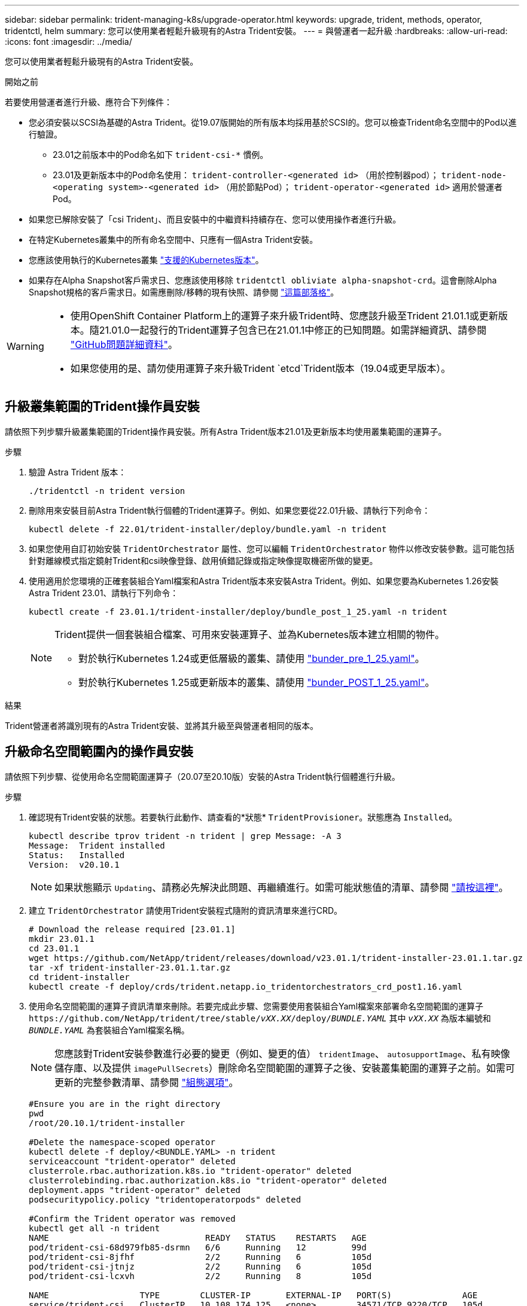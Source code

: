 ---
sidebar: sidebar 
permalink: trident-managing-k8s/upgrade-operator.html 
keywords: upgrade, trident, methods, operator, tridentctl, helm 
summary: 您可以使用業者輕鬆升級現有的Astra Trident安裝。 
---
= 與營運者一起升級
:hardbreaks:
:allow-uri-read: 
:icons: font
:imagesdir: ../media/


[role="lead"]
您可以使用業者輕鬆升級現有的Astra Trident安裝。

.開始之前
若要使用營運者進行升級、應符合下列條件：

* 您必須安裝以SCSI為基礎的Astra Trident。從19.07版開始的所有版本均採用基於SCSI的。您可以檢查Trident命名空間中的Pod以進行驗證。
+
** 23.01之前版本中的Pod命名如下 `trident-csi-*` 慣例。
** 23.01及更新版本中的Pod命名使用： `trident-controller-<generated id>` （用於控制器pod）； `trident-node-<operating system>-<generated id>` （用於節點Pod）； `trident-operator-<generated id>` 適用於營運者Pod。


* 如果您已解除安裝了「csi Trident」、而且安裝中的中繼資料持續存在、您可以使用操作者進行升級。
* 在特定Kubernetes叢集中的所有命名空間中、只應有一個Astra Trident安裝。
* 您應該使用執行的Kubernetes叢集 link:../trident-get-started/requirements.html["支援的Kubernetes版本"]。
* 如果存在Alpha Snapshot客戶需求日、您應該使用移除 `tridentctl obliviate alpha-snapshot-crd`。這會刪除Alpha Snapshot規格的客戶需求日。如需應刪除/移轉的現有快照、請參閱 https://netapp.io/2020/01/30/alpha-to-beta-snapshots/["這篇部落格"^]。


[WARNING]
====
* 使用OpenShift Container Platform上的運算子來升級Trident時、您應該升級至Trident 21.01.1或更新版本。隨21.01.0一起發行的Trident運算子包含已在21.01.1中修正的已知問題。如需詳細資訊、請參閱 https://github.com/NetApp/trident/issues/517["GitHub問題詳細資料"^]。
* 如果您使用的是、請勿使用運算子來升級Trident `etcd`Trident版本（19.04或更早版本）。


====


== 升級叢集範圍的Trident操作員安裝

請依照下列步驟升級叢集範圍的Trident操作員安裝。所有Astra Trident版本21.01及更新版本均使用叢集範圍的運算子。

.步驟
. 驗證 Astra Trident 版本：
+
[listing]
----
./tridentctl -n trident version
----
. 刪除用來安裝目前Astra Trident執行個體的Trident運算子。例如、如果您要從22.01升級、請執行下列命令：
+
[listing]
----
kubectl delete -f 22.01/trident-installer/deploy/bundle.yaml -n trident
----
. 如果您使用自訂初始安裝 `TridentOrchestrator` 屬性、您可以編輯 `TridentOrchestrator` 物件以修改安裝參數。這可能包括針對離線模式指定鏡射Trident和csi映像登錄、啟用偵錯記錄或指定映像提取機密所做的變更。
. 使用適用於您環境的正確套裝組合Yaml檔案和Astra Trident版本來安裝Astra Trident。例如、如果您要為Kubernetes 1.26安裝Astra Trident 23.01、請執行下列命令：
+
[listing]
----
kubectl create -f 23.01.1/trident-installer/deploy/bundle_post_1_25.yaml -n trident
----
+
[NOTE]
====
Trident提供一個套裝組合檔案、可用來安裝運算子、並為Kubernetes版本建立相關的物件。

** 對於執行Kubernetes 1.24或更低層級的叢集、請使用 link:https://github.com/NetApp/trident/tree/stable/v23.01/deploy/bundle_pre_1_25.yaml["bunder_pre_1_25.yaml"^]。
** 對於執行Kubernetes 1.25或更新版本的叢集、請使用 link:https://github.com/NetApp/trident/tree/stable/v23.01/deploy/bundle_post_1_25.yaml["bunder_POST_1_25.yaml"^]。


====


.結果
Trident營運者將識別現有的Astra Trident安裝、並將其升級至與營運者相同的版本。



== 升級命名空間範圍內的操作員安裝

請依照下列步驟、從使用命名空間範圍運算子（20.07至20.10版）安裝的Astra Trident執行個體進行升級。

.步驟
. 確認現有Trident安裝的狀態。若要執行此動作、請查看的*狀態*  `TridentProvisioner`。狀態應為 `Installed`。
+
[listing]
----
kubectl describe tprov trident -n trident | grep Message: -A 3
Message:  Trident installed
Status:   Installed
Version:  v20.10.1
----
+

NOTE: 如果狀態顯示 `Updating`、請務必先解決此問題、再繼續進行。如需可能狀態值的清單、請參閱 https://docs.netapp.com/us-en/trident/trident-get-started/kubernetes-deploy-operator.html["請按這裡"^]。

. 建立 `TridentOrchestrator` 請使用Trident安裝程式隨附的資訊清單來進行CRD。
+
[listing]
----
# Download the release required [23.01.1]
mkdir 23.01.1
cd 23.01.1
wget https://github.com/NetApp/trident/releases/download/v23.01.1/trident-installer-23.01.1.tar.gz
tar -xf trident-installer-23.01.1.tar.gz
cd trident-installer
kubectl create -f deploy/crds/trident.netapp.io_tridentorchestrators_crd_post1.16.yaml
----
. 使用命名空間範圍的運算子資訊清單來刪除。若要完成此步驟、您需要使用套裝組合Yaml檔案來部署命名空間範圍的運算子 `\https://github.com/NetApp/trident/tree/stable/_vXX.XX_/deploy/_BUNDLE.YAML_` 其中 `_vXX.XX_` 為版本編號和 `_BUNDLE.YAML_` 為套裝組合Yaml檔案名稱。
+

NOTE: 您應該對Trident安裝參數進行必要的變更（例如、變更的值） `tridentImage`、 `autosupportImage`、私有映像儲存庫、以及提供 `imagePullSecrets`）刪除命名空間範圍的運算子之後、安裝叢集範圍的運算子之前。如需可更新的完整參數清單、請參閱 link:https://docs.netapp.com/us-en/trident/trident-get-started/kubernetes-customize-deploy.html#configuration-options["組態選項"]。

+
[listing]
----
#Ensure you are in the right directory
pwd
/root/20.10.1/trident-installer

#Delete the namespace-scoped operator
kubectl delete -f deploy/<BUNDLE.YAML> -n trident
serviceaccount "trident-operator" deleted
clusterrole.rbac.authorization.k8s.io "trident-operator" deleted
clusterrolebinding.rbac.authorization.k8s.io "trident-operator" deleted
deployment.apps "trident-operator" deleted
podsecuritypolicy.policy "tridentoperatorpods" deleted

#Confirm the Trident operator was removed
kubectl get all -n trident
NAME                               READY   STATUS    RESTARTS   AGE
pod/trident-csi-68d979fb85-dsrmn   6/6     Running   12         99d
pod/trident-csi-8jfhf              2/2     Running   6          105d
pod/trident-csi-jtnjz              2/2     Running   6          105d
pod/trident-csi-lcxvh              2/2     Running   8          105d

NAME                  TYPE        CLUSTER-IP       EXTERNAL-IP   PORT(S)              AGE
service/trident-csi   ClusterIP   10.108.174.125   <none>        34571/TCP,9220/TCP   105d

NAME                         DESIRED   CURRENT   READY   UP-TO-DATE   AVAILABLE   NODE SELECTOR                                     AGE
daemonset.apps/trident-csi   3         3         3       3            3           kubernetes.io/arch=amd64,kubernetes.io/os=linux   105d

NAME                          READY   UP-TO-DATE   AVAILABLE   AGE
deployment.apps/trident-csi   1/1     1            1           105d

NAME                                     DESIRED   CURRENT   READY   AGE
replicaset.apps/trident-csi-68d979fb85   1         1         1       105d
----
+
在這個階段 `trident-operator-xxxxxxxxxx-xxxxx` Pod已刪除。

. （選用）如果需要修改安裝參數、請更新 `TridentProvisioner` 規格這些變更可能包括：修改私有映像登錄以從擷取容器映像、啟用偵錯記錄或指定映像提取機密。
+
[listing]
----
kubectl patch tprov <trident-provisioner-name> -n <trident-namespace> --type=merge -p '{"spec":{"debug":true}}'
----
. 安裝Trident運算子。
+

NOTE: 安裝叢集範圍的運算子會開始移轉 `TridentProvisioner` 物件 `TridentOrchestrator` 物件、刪除 `TridentProvisioner` 物件和 `tridentprovisioner` CRD、並將Astra Trident升級至所使用的叢集範圍運算子版本。在接下來的範例中、Trident已升級至23.01.1。

+

IMPORTANT: 使用Trident營運者升級Astra Trident會導致移轉 `tridentProvisioner` 至 `tridentOrchestrator` 具有相同名稱的物件。這會由操作員自動處理。升級也會將Astra Trident安裝在與之前相同的命名空間中。

+
[listing]
----
#Ensure you are in the correct directory
pwd
/root/23.01.1/trident-installer

#Install the cluster-scoped operator in the **same namespace**
kubectl create -f deploy/<BUNDLE.YAML>
serviceaccount/trident-operator created
clusterrole.rbac.authorization.k8s.io/trident-operator created
clusterrolebinding.rbac.authorization.k8s.io/trident-operator created
deployment.apps/trident-operator created
podsecuritypolicy.policy/tridentoperatorpods created

#All tridentProvisioners will be removed, including the CRD itself
kubectl get tprov -n trident
Error from server (NotFound): Unable to list "trident.netapp.io/v1, Resource=tridentprovisioners": the server could not find the requested resource (get tridentprovisioners.trident.netapp.io)

#tridentProvisioners are replaced by tridentOrchestrator
kubectl get torc
NAME      AGE
trident   13s

#Examine Trident pods in the namespace
kubectl get pods -n trident
NAME                                     READY   STATUS    RESTARTS   AGE
trident-controller-79df798bdc-m79dc      6/6     Running   0          1m41s
trident-node-linux-xrst8                 2/2     Running   0          1m41s
trident-operator-5574dbbc68-nthjv        1/1     Running   0          1m52s

#Confirm Trident has been updated to the desired version
kubectl describe torc trident | grep Message -A 3
Message:                Trident installed
Namespace:              trident
Status:                 Installed
Version:                v23.01.1
----
+

NOTE: 。 `trident-controller` 和Pod名稱反映了23.01中引入的命名慣例。





== 升級Helm型的營運者安裝

請執行下列步驟、升級Helm型的操作員安裝。


WARNING: 將Kubernetes叢集從1.24升級至1.25或更新版本、且已安裝Astra Trident時、您必須更新vales.yaml才能設定 `excludePodSecurityPolicy` 至 `true` 或新增 `--set excludePodSecurityPolicy=true` 至 `helm upgrade` 命令、然後才能升級叢集。

.步驟
. 下載最新的Astra Trident版本。
. 使用 `helm upgrade` 命令位置 `trident-operator-23.01.1.tgz` 反映您要升級的版本。
+
[listing]
----
helm upgrade <name> trident-operator-23.01.1.tgz
----
+
[NOTE]
====
如果您在初始安裝期間設定任何非預設選項（例如指定Trident和csi映像的私有、鏡射登錄）、請使用 `--set` 為了確保升級命令中包含這些選項、否則這些值會重設為預設值。

例如、變更的預設值 `tridentDebug`，執行下列命令：

[listing]
----
helm upgrade <name> trident-operator-23.01.1-custom.tgz --set tridentDebug=true
----
====
. 執行 `helm list` 以確認圖表和應用程式版本均已升級。執行 `tridentctl logs` 以檢閱任何偵錯訊息。


.結果
Trident營運者將識別現有的Astra Trident安裝、並將其升級至與營運者相同的版本。



== 從非營運者安裝升級

您可以從升級至最新版的Trident運算子 `tridentctl` 安裝：

.步驟
. 下載最新的Astra Trident版本。
+
[listing]
----
# Download the release required [23.01.1]
mkdir 23.01.1
cd 23.01.1
wget https://github.com/NetApp/trident/releases/download/v22.01.1/trident-installer-23.01.1.tar.gz
tar -xf trident-installer-23.01.1.tar.gz
cd trident-installer
----
. 建立 `tridentorchestrator` 資訊清單中的CRD。
+
[listing]
----
kubectl create -f deploy/crds/trident.netapp.io_tridentorchestrators_crd_post1.16.yaml
----
. 部署營運者。
+
[listing]
----
#Install the cluster-scoped operator in the **same namespace**
kubectl create -f deploy/<BUNDLE.YAML>
serviceaccount/trident-operator created
clusterrole.rbac.authorization.k8s.io/trident-operator created
clusterrolebinding.rbac.authorization.k8s.io/trident-operator created
deployment.apps/trident-operator created
podsecuritypolicy.policy/tridentoperatorpods created

#Examine the pods in the Trident namespace
NAME                                  READY   STATUS    RESTARTS   AGE
trident-controller-79df798bdc-m79dc   6/6     Running   0          150d
trident-node-linux-xrst8              2/2     Running   0          150d
trident-operator-5574dbbc68-nthjv     1/1     Running   0          1m30s
----
. 建立 `TridentOrchestrator` 用於安裝Astra Trident的CR。
+
[listing]
----
#Create a tridentOrchestrator to initiate a Trident install
cat deploy/crds/tridentorchestrator_cr.yaml
apiVersion: trident.netapp.io/v1
kind: TridentOrchestrator
metadata:
  name: trident
spec:
  debug: true
  namespace: trident

kubectl create -f deploy/crds/tridentorchestrator_cr.yaml

#Examine the pods in the Trident namespace
NAME                                READY   STATUS    RESTARTS   AGE
trident-csi-79df798bdc-m79dc        6/6     Running   0          1m
trident-csi-xrst8                   2/2     Running   0          1m
trident-operator-5574dbbc68-nthjv   1/1     Running   0          5m41s

#Confirm Trident was upgraded to the desired version
kubectl describe torc trident | grep Message -A 3
Message:                Trident installed
Namespace:              trident
Status:                 Installed
Version:                v23.01.1
----


.結果
現有的後端和PVCS會自動提供使用。
